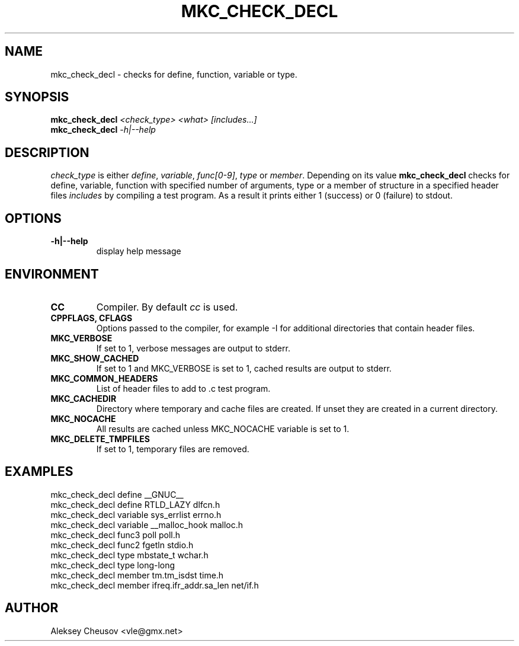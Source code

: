 .\"	$NetBSD$
.\"
.\" Copyright (c) 2009-2010 by Aleksey Cheusov (vle@gmx.net)
.\" Absolutely no warranty.
.\"
.\" ------------------------------------------------------------------
.de VS \" Verbatim Start
.ft CW
.nf
.ne \\$1
..
.de VE \" Verbatim End
.ft R
.fi
..
.\" ------------------------------------------------------------------
.TH MKC_CHECK_DECL 1 "Mar 15, 2009" "" ""
.SH NAME
mkc_check_decl \- checks for define, function, variable or type.
.SH SYNOPSIS
.BI mkc_check_decl " <check_type> <what> [includes...]"
.br
.BI mkc_check_decl " -h|--help"
.SH DESCRIPTION
.I check_type
is either
.IR " define" , " variable" , " func[0-9]" , " type " or " member" .
Depending on its value
.B mkc_check_decl
checks for define, variable, function with specified number
of arguments, type or a member of structure 
in a specified header files
.I includes
by compiling a test program.
As a result it prints either 1 (success) or 0 (failure) to stdout.
.SH OPTIONS
.TP
.B "-h|--help"
display help message
.SH ENVIRONMENT
.TP
.B CC
Compiler. By default
.I cc
is used.
.TP
.B CPPFLAGS, CFLAGS
Options passed to the compiler, for example -I for additional directories
that contain header files.
.TP
.B MKC_VERBOSE
If set to 1, verbose messages are output to stderr.
.TP
.B MKC_SHOW_CACHED
If set to 1 and MKC_VERBOSE is set to 1, cached results
are output to stderr.
.TP
.B MKC_COMMON_HEADERS
List of header files to add to .c test program.
.TP
.B MKC_CACHEDIR
Directory where temporary and cache files are created.
If unset they are created in a current directory.
.TP
.B MKC_NOCACHE
All results are cached unless MKC_NOCACHE variable is set
to 1.
.TP
.B MKC_DELETE_TMPFILES
If set to 1, temporary files are removed.
.SH EXAMPLES
.VS
   mkc_check_decl define __GNUC__
   mkc_check_decl define RTLD_LAZY dlfcn.h
   mkc_check_decl variable sys_errlist errno.h
   mkc_check_decl variable __malloc_hook malloc.h
   mkc_check_decl func3 poll poll.h
   mkc_check_decl func2 fgetln stdio.h
   mkc_check_decl type mbstate_t wchar.h
   mkc_check_decl type long-long
   mkc_check_decl member tm.tm_isdst time.h
   mkc_check_decl member ifreq.ifr_addr.sa_len net/if.h
.VE
.SH AUTHOR
Aleksey Cheusov <vle@gmx.net>
